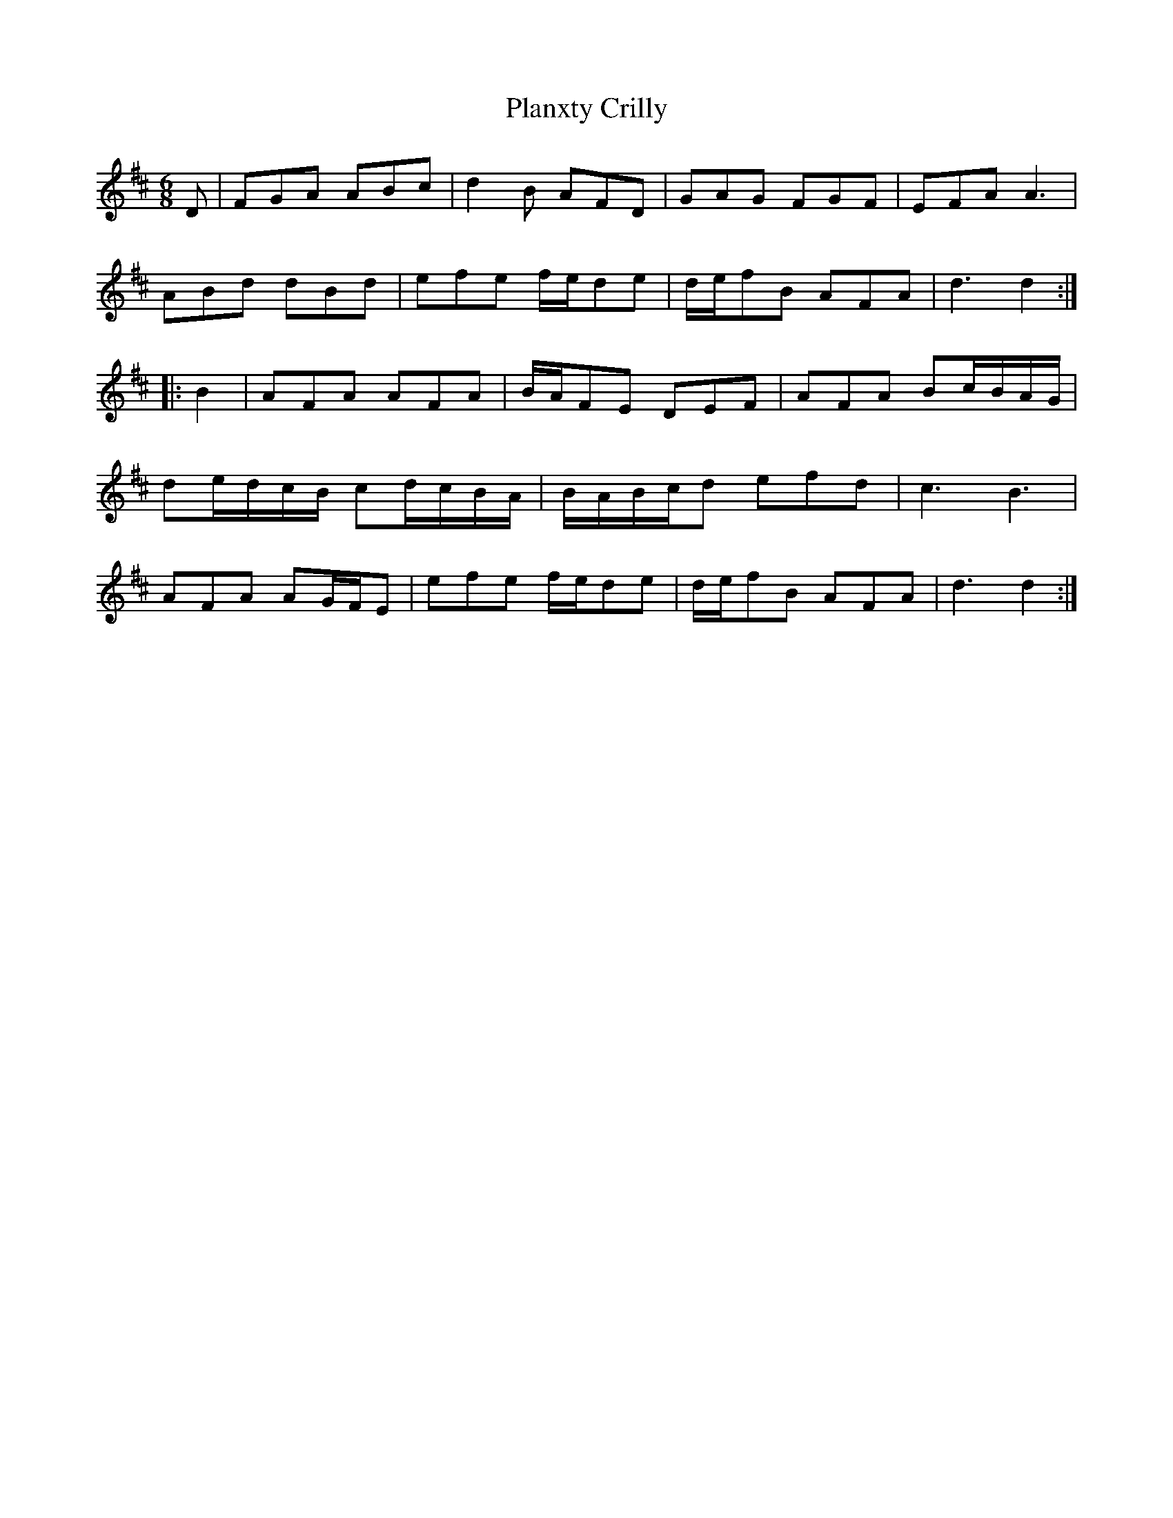 X: 32522
T: Planxty Crilly
R: jig
M: 6/8
K: Dmajor
D|FGA ABc|d2 B AFD|GAG FGF|EFA A3|
ABd dBd|efe f/e/de|d/e/fB AFA|d3 d2:|
|:B2|AFA AFA|B/A/FE DEF|AFA Bc/B/A/G/|
de/d/c/B/ cd/c/B/A/|B/A/B/c/d efd|c3 B3|
AFA AG/F/E|efe f/e/de|d/e/fB AFA|d3 d2:|

